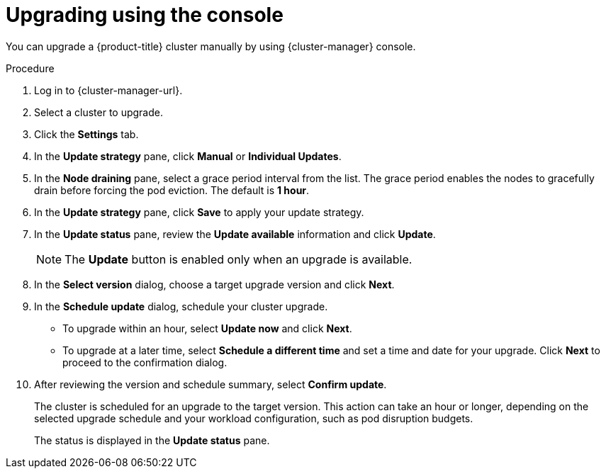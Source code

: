 // Module included in the following assemblies:
//
// * rosa_upgrading/rosa-upgrading.adoc
// * rosa_upgrading/rosa-upgrading-sts.adoc

ifeval::["{context}" == "rosa-upgrading-sts"]
:sts:
endif::[]

:_content-type: PROCEDURE
[id="rosa-upgrade-ocm_{context}"]
= Upgrading using the console

You can upgrade a {product-title} cluster
ifdef::sts[]
that uses the AWS Security Token Service (STS)
endif::sts[]
manually by using {cluster-manager} console.

ifdef::sts[]
.Prerequisites

* If you are upgrading your cluster from 4.7 to 4.8, you have upgraded the AWS Identity and Access Management (IAM) account-wide roles and policies to version 4.8. You have also updated the `cloudcredential.openshift.io/upgradeable-to` annotation in the `CloudCredential` custom resource. For more information, see _Preparing an upgrade from 4.7 to 4.8_.
endif::sts[]

.Procedure

. Log in to {cluster-manager-url}.
. Select a cluster to upgrade.
. Click the *Settings* tab.
. In the *Update strategy* pane, click *Manual* or *Individual Updates*.
. In the *Node draining* pane, select a grace period interval from the list. The grace period enables the nodes to gracefully drain before forcing the pod eviction. The default is *1 hour*.
. In the *Update strategy* pane, click *Save* to apply your update strategy.
. In the *Update status* pane, review the *Update available* information and click *Update*.
+
[NOTE]
====
The *Update* button is enabled only when an upgrade is available.
====
+
. In the *Select version* dialog, choose a target upgrade version and click *Next*.
. In the *Schedule update* dialog, schedule your cluster upgrade.
+
* To upgrade within an hour, select *Update now* and click *Next*.
* To upgrade at a later time, select *Schedule a different time* and set a time and date for your upgrade. Click *Next* to proceed to the confirmation dialog.
+
. After reviewing the version and schedule summary, select *Confirm update*.
+
The cluster is scheduled for an upgrade to the target version. This action can take an hour or longer, depending on the selected upgrade schedule and your workload configuration, such as pod disruption budgets.
+
The status is displayed in the *Update status* pane.

ifeval::["{context}" == "rosa-upgrading-sts"]
:!sts:
endif::[]
